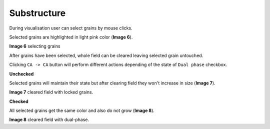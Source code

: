 Substructure
=============

During visualisation user can select grains by mouse clicks.

Selected grains are highlighted in light pink color (**Image 6**).

.. image:: ../_static/grains_selected.png
    :scale: 50%

**Image 6** selecting grains

After grains have been selected, whole field can be cleared leaving selected grain untouched.

Clicking ``CA -> CA`` button will perform different actions depending of the state of ``Dual phase`` checkbox.

**Unchecked**

Selected grains will maintain their state but after clearing field they won't increase in size (**Image 7**).

.. image:: ../_static/substructure.png
    :scale: 75%

**Image 7** cleared field with locked grains.

**Checked**

All selected grains get the same color and also do not grow (**Image 8**).

.. image:: ../_static/sub_lock.png
    :scale: 75%

**Image 8** cleared field with dual-phase.